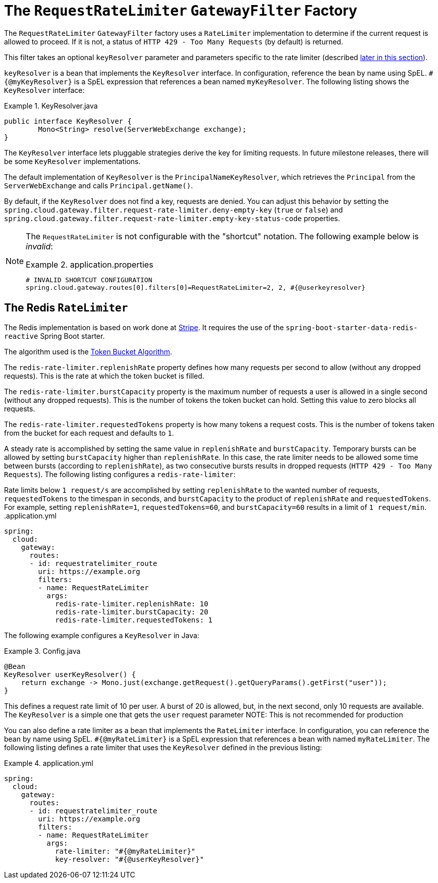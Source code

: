 [[the-requestratelimiter-gatewayfilter-factory]]
= The `RequestRateLimiter` `GatewayFilter` Factory

The `RequestRateLimiter` `GatewayFilter` factory uses a `RateLimiter` implementation to determine if the current request is allowed to proceed. If it is not, a status of `HTTP 429 - Too Many Requests` (by default) is returned.

This filter takes an optional `keyResolver` parameter and parameters specific to the rate limiter (described xref:spring-cloud-gateway/gatewayfilter-factories/the-requestratelimiter-factory.adoc#key-resolver-section[later in this section]).

`keyResolver` is a bean that implements the `KeyResolver` interface.
In configuration, reference the bean by name using SpEL.
`#{@myKeyResolver}` is a SpEL expression that references a bean named `myKeyResolver`.
The following listing shows the `KeyResolver` interface:

.KeyResolver.java
====
[source,java]
----
public interface KeyResolver {
	Mono<String> resolve(ServerWebExchange exchange);
}
----
====

[[key-resolver-section]]
The `KeyResolver` interface lets pluggable strategies derive the key for limiting requests.
In future milestone releases, there will be some `KeyResolver` implementations.

The default implementation of `KeyResolver` is the `PrincipalNameKeyResolver`, which retrieves the `Principal` from the `ServerWebExchange` and calls `Principal.getName()`.

By default, if the `KeyResolver` does not find a key, requests are denied.
You can adjust this behavior by setting the `spring.cloud.gateway.filter.request-rate-limiter.deny-empty-key` (`true` or `false`) and `spring.cloud.gateway.filter.request-rate-limiter.empty-key-status-code` properties.

[NOTE]
=====
The `RequestRateLimiter` is not configurable with the "shortcut" notation. The following example below is _invalid_:

.application.properties
====
----
# INVALID SHORTCUT CONFIGURATION
spring.cloud.gateway.routes[0].filters[0]=RequestRateLimiter=2, 2, #{@userkeyresolver}
----
====
=====

[[the-redis-ratelimiter]]
== The Redis `RateLimiter`

The Redis implementation is based on work done at https://stripe.com/blog/rate-limiters[Stripe].
It requires the use of the `spring-boot-starter-data-redis-reactive` Spring Boot starter.

The algorithm used is the https://en.wikipedia.org/wiki/Token_bucket[Token Bucket Algorithm].

The `redis-rate-limiter.replenishRate` property defines how many requests per second to allow (without any dropped requests).
This is the rate at which the token bucket is filled.

The `redis-rate-limiter.burstCapacity` property is the maximum number of requests a user is allowed in a single second (without any dropped requests).
This is the number of tokens the token bucket can hold.
Setting this value to zero blocks all requests.

The `redis-rate-limiter.requestedTokens` property is how many tokens a request costs.
This is the number of tokens taken from the bucket for each request and defaults to `1`.

A steady rate is accomplished by setting the same value in `replenishRate` and `burstCapacity`.
Temporary bursts can be allowed by setting `burstCapacity` higher than `replenishRate`.
In this case, the rate limiter needs to be allowed some time between bursts (according to `replenishRate`), as two consecutive bursts results in dropped requests (`HTTP 429 - Too Many Requests`).
The following listing configures a `redis-rate-limiter`:

Rate limits below `1 request/s` are accomplished by setting `replenishRate` to the wanted number of requests, `requestedTokens` to the timespan in seconds, and `burstCapacity` to the product of `replenishRate` and `requestedTokens`.
For example, setting `replenishRate=1`, `requestedTokens=60`, and `burstCapacity=60` results in a limit of `1 request/min`.
.application.yml
====
[source,yaml]
----
spring:
  cloud:
    gateway:
      routes:
      - id: requestratelimiter_route
        uri: https://example.org
        filters:
        - name: RequestRateLimiter
          args:
            redis-rate-limiter.replenishRate: 10
            redis-rate-limiter.burstCapacity: 20
            redis-rate-limiter.requestedTokens: 1

----
====

The following example configures a `KeyResolver` in Java:

.Config.java
====
[source,java]
----
@Bean
KeyResolver userKeyResolver() {
    return exchange -> Mono.just(exchange.getRequest().getQueryParams().getFirst("user"));
}
----
====

This defines a request rate limit of 10 per user. A burst of 20 is allowed, but, in the next second, only 10 requests are available.
The `KeyResolver` is a simple one that gets the `user` request parameter
NOTE: This is not recommended for production

You can also define a rate limiter as a bean that implements the `RateLimiter` interface.
In configuration, you can reference the bean by name using SpEL.
`#{@myRateLimiter}` is a SpEL expression that references a bean with named `myRateLimiter`.
The following listing defines a rate limiter that uses the `KeyResolver` defined in the previous listing:

.application.yml
====
[source,yaml]
----
spring:
  cloud:
    gateway:
      routes:
      - id: requestratelimiter_route
        uri: https://example.org
        filters:
        - name: RequestRateLimiter
          args:
            rate-limiter: "#{@myRateLimiter}"
            key-resolver: "#{@userKeyResolver}"

----
====

